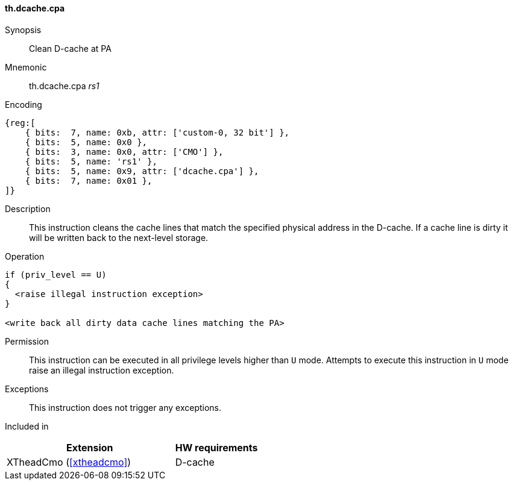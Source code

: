 [#insns-xtheadcmo-dcache_cpa,reftext=Clean D-cache at PA]
==== th.dcache.cpa

Synopsis::
Clean D-cache at PA

Mnemonic::
th.dcache.cpa _rs1_

Encoding::
[wavedrom, , svg]
....
{reg:[
    { bits:  7, name: 0xb, attr: ['custom-0, 32 bit'] },
    { bits:  5, name: 0x0 },
    { bits:  3, name: 0x0, attr: ['CMO'] },
    { bits:  5, name: 'rs1' },
    { bits:  5, name: 0x9, attr: ['dcache.cpa'] },
    { bits:  7, name: 0x01 },
]}
....

Description::
This instruction cleans the cache lines that match the specified physical address in the D-cache.
If a cache line is dirty it will be written back to the next-level storage.

Operation::
[source,sail]
--
if (priv_level == U)
{
  <raise illegal instruction exception>
}

<write back all dirty data cache lines matching the PA>
--

Permission::
This instruction can be executed in all privilege levels higher than `U` mode.
Attempts to execute this instruction in `U` mode raise an illegal instruction exception.

Exceptions::
This instruction does not trigger any exceptions.

Included in::
[%header,cols="4,2"]
|===
|Extension
|HW requirements

|XTheadCmo (<<#xtheadcmo>>)
|D-cache
|===

